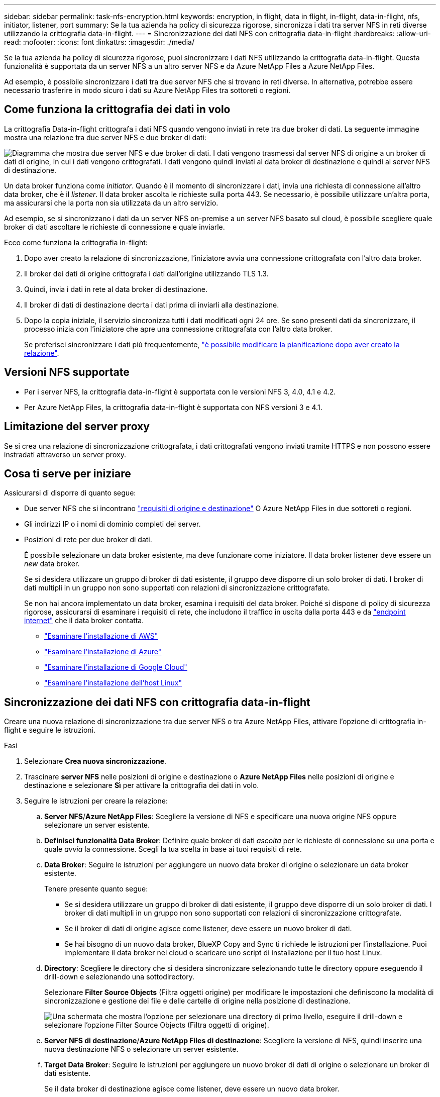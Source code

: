---
sidebar: sidebar 
permalink: task-nfs-encryption.html 
keywords: encryption, in flight, data in flight, in-flight, data-in-flight, nfs, initiator, listener, port 
summary: Se la tua azienda ha policy di sicurezza rigorose, sincronizza i dati tra server NFS in reti diverse utilizzando la crittografia data-in-flight. 
---
= Sincronizzazione dei dati NFS con crittografia data-in-flight
:hardbreaks:
:allow-uri-read: 
:nofooter: 
:icons: font
:linkattrs: 
:imagesdir: ./media/


[role="lead"]
Se la tua azienda ha policy di sicurezza rigorose, puoi sincronizzare i dati NFS utilizzando la crittografia data-in-flight. Questa funzionalità è supportata da un server NFS a un altro server NFS e da Azure NetApp Files a Azure NetApp Files.

Ad esempio, è possibile sincronizzare i dati tra due server NFS che si trovano in reti diverse. In alternativa, potrebbe essere necessario trasferire in modo sicuro i dati su Azure NetApp Files tra sottoreti o regioni.



== Come funziona la crittografia dei dati in volo

La crittografia Data-in-flight crittografa i dati NFS quando vengono inviati in rete tra due broker di dati. La seguente immagine mostra una relazione tra due server NFS e due broker di dati:

image:diagram_nfs_encryption.gif["Diagramma che mostra due server NFS e due broker di dati. I dati vengono trasmessi dal server NFS di origine a un broker di dati di origine, in cui i dati vengono crittografati. I dati vengono quindi inviati al data broker di destinazione e quindi al server NFS di destinazione."]

Un data broker funziona come _initiator_. Quando è il momento di sincronizzare i dati, invia una richiesta di connessione all'altro data broker, che è il _listener_. Il data broker ascolta le richieste sulla porta 443. Se necessario, è possibile utilizzare un'altra porta, ma assicurarsi che la porta non sia utilizzata da un altro servizio.

Ad esempio, se si sincronizzano i dati da un server NFS on-premise a un server NFS basato sul cloud, è possibile scegliere quale broker di dati ascoltare le richieste di connessione e quale inviarle.

Ecco come funziona la crittografia in-flight:

. Dopo aver creato la relazione di sincronizzazione, l'iniziatore avvia una connessione crittografata con l'altro data broker.
. Il broker dei dati di origine crittografa i dati dall'origine utilizzando TLS 1.3.
. Quindi, invia i dati in rete al data broker di destinazione.
. Il broker di dati di destinazione decrta i dati prima di inviarli alla destinazione.
. Dopo la copia iniziale, il servizio sincronizza tutti i dati modificati ogni 24 ore. Se sono presenti dati da sincronizzare, il processo inizia con l'iniziatore che apre una connessione crittografata con l'altro data broker.
+
Se preferisci sincronizzare i dati più frequentemente, link:task-managing-relationships.html#changing-the-settings-for-a-sync-relationship["è possibile modificare la pianificazione dopo aver creato la relazione"].





== Versioni NFS supportate

* Per i server NFS, la crittografia data-in-flight è supportata con le versioni NFS 3, 4.0, 4.1 e 4.2.
* Per Azure NetApp Files, la crittografia data-in-flight è supportata con NFS versioni 3 e 4.1.




== Limitazione del server proxy

Se si crea una relazione di sincronizzazione crittografata, i dati crittografati vengono inviati tramite HTTPS e non possono essere instradati attraverso un server proxy.



== Cosa ti serve per iniziare

Assicurarsi di disporre di quanto segue:

* Due server NFS che si incontrano link:reference-requirements.html["requisiti di origine e destinazione"] O Azure NetApp Files in due sottoreti o regioni.
* Gli indirizzi IP o i nomi di dominio completi dei server.
* Posizioni di rete per due broker di dati.
+
È possibile selezionare un data broker esistente, ma deve funzionare come iniziatore. Il data broker listener deve essere un _new_ data broker.

+
Se si desidera utilizzare un gruppo di broker di dati esistente, il gruppo deve disporre di un solo broker di dati. I broker di dati multipli in un gruppo non sono supportati con relazioni di sincronizzazione crittografate.

+
Se non hai ancora implementato un data broker, esamina i requisiti del data broker. Poiché si dispone di policy di sicurezza rigorose, assicurarsi di esaminare i requisiti di rete, che includono il traffico in uscita dalla porta 443 e da link:reference-networking.html["endpoint internet"] che il data broker contatta.

+
** link:task-installing-aws.html["Esaminare l'installazione di AWS"]
** link:task-installing-azure.html["Esaminare l'installazione di Azure"]
** link:task-installing-gcp.html["Esaminare l'installazione di Google Cloud"]
** link:task-installing-linux.html["Esaminare l'installazione dell'host Linux"]






== Sincronizzazione dei dati NFS con crittografia data-in-flight

Creare una nuova relazione di sincronizzazione tra due server NFS o tra Azure NetApp Files, attivare l'opzione di crittografia in-flight e seguire le istruzioni.

.Fasi
. Selezionare *Crea nuova sincronizzazione*.
. Trascinare *server NFS* nelle posizioni di origine e destinazione o *Azure NetApp Files* nelle posizioni di origine e destinazione e selezionare *Sì* per attivare la crittografia dei dati in volo.
. Seguire le istruzioni per creare la relazione:
+
.. *Server NFS*/*Azure NetApp Files*: Scegliere la versione di NFS e specificare una nuova origine NFS oppure selezionare un server esistente.
.. *Definisci funzionalità Data Broker*: Definire quale broker di dati _ascolta_ per le richieste di connessione su una porta e quale _avvia_ la connessione. Scegli la tua scelta in base ai tuoi requisiti di rete.
.. *Data Broker*: Seguire le istruzioni per aggiungere un nuovo data broker di origine o selezionare un data broker esistente.
+
Tenere presente quanto segue:

+
*** Se si desidera utilizzare un gruppo di broker di dati esistente, il gruppo deve disporre di un solo broker di dati. I broker di dati multipli in un gruppo non sono supportati con relazioni di sincronizzazione crittografate.
*** Se il broker di dati di origine agisce come listener, deve essere un nuovo broker di dati.
*** Se hai bisogno di un nuovo data broker, BlueXP Copy and Sync ti richiede le istruzioni per l'installazione. Puoi implementare il data broker nel cloud o scaricare uno script di installazione per il tuo host Linux.


.. *Directory*: Scegliere le directory che si desidera sincronizzare selezionando tutte le directory oppure eseguendo il drill-down e selezionando una sottodirectory.
+
Selezionare *Filter Source Objects* (Filtra oggetti origine) per modificare le impostazioni che definiscono la modalità di sincronizzazione e gestione dei file e delle cartelle di origine nella posizione di destinazione.

+
image:screenshot_directories.gif["Una schermata che mostra l'opzione per selezionare una directory di primo livello, eseguire il drill-down e selezionare l'opzione Filter Source Objects (Filtra oggetti di origine)."]

.. *Server NFS di destinazione*/*Azure NetApp Files di destinazione*: Scegliere la versione di NFS, quindi inserire una nuova destinazione NFS o selezionare un server esistente.
.. *Target Data Broker*: Seguire le istruzioni per aggiungere un nuovo broker di dati di origine o selezionare un broker di dati esistente.
+
Se il data broker di destinazione agisce come listener, deve essere un nuovo data broker.

+
Ecco un esempio del prompt quando il broker di dati di destinazione funziona come listener. Notare l'opzione per specificare la porta.

+
image:screenshot_nfs_encryption_listener.gif["Una schermata che mostra l'opzione di specificare una porta sul data broker del listener."]

.. *Directory di destinazione*: Selezionare una directory di primo livello oppure eseguire il drill-down per selezionare una sottodirectory esistente o per creare una nuova cartella all'interno di un'esportazione.
.. *Impostazioni*: Consente di definire la modalità di sincronizzazione e gestione dei file e delle cartelle di origine nella posizione di destinazione.
.. *Revisione*: Esaminare i dettagli della relazione di sincronizzazione, quindi selezionare *Crea relazione*.
+
image:screenshot_nfs_encryption_review.gif["Una schermata che mostra la schermata di revisione. Mostra i server NFS, i broker di dati e le informazioni di rete relative a ciascuno di essi."]





.Risultato
BlueXP copy and Sync inizia a creare la nuova relazione di sincronizzazione. Al termine dell'operazione, selezionare *View in Dashboard* (Visualizza nella dashboard) per visualizzare i dettagli sulla nuova relazione.
